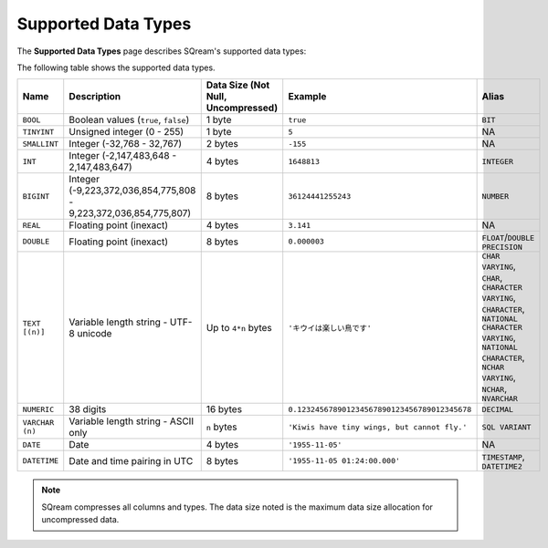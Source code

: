 .. _supported_data_types:

*************************
Supported Data Types
*************************
The **Supported Data Types** page describes SQream's supported data types:

The following table shows the supported data types.

.. list-table::
   :widths: 20 15 20 30 20
   :header-rows: 1
   
   * - Name
     - Description
     - Data Size (Not Null, Uncompressed)
     - Example
     - Alias
   * - ``BOOL``
     - Boolean values (``true``, ``false``)
     - 1 byte
     - ``true``
     - ``BIT``
   * - ``TINYINT``
     - Unsigned integer (0 - 255)
     - 1 byte
     - ``5``
     - NA
   * - ``SMALLINT``
     - Integer (-32,768 - 32,767)
     - 2 bytes
     - ``-155``
     - NA
   * - ``INT``
     - Integer (-2,147,483,648 - 2,147,483,647)
     - 4 bytes
     - ``1648813``
     - ``INTEGER``
   * - ``BIGINT``
     - Integer (-9,223,372,036,854,775,808 - 9,223,372,036,854,775,807)
     - 8 bytes
     - ``36124441255243``
     - ``NUMBER``
   * - ``REAL``
     - Floating point (inexact)
     - 4 bytes
     - ``3.141``
     - NA
   * - ``DOUBLE``
     - Floating point (inexact)
     - 8 bytes
     - ``0.000003``
     - ``FLOAT``/``DOUBLE PRECISION``
   * - ``TEXT [(n)]``
     - Variable length string - UTF-8 unicode
     - Up to ``4*n`` bytes
     - ``'キウイは楽しい鳥です'``
     - ``CHAR VARYING``, ``CHAR``, ``CHARACTER VARYING``, ``CHARACTER``, ``NATIONAL CHARACTER VARYING``, ``NATIONAL CHARACTER``, ``NCHAR VARYING``, ``NCHAR``, ``NVARCHAR``
   * - ``NUMERIC``
     -  38 digits
     - 16 bytes
     - ``0.123245678901234567890123456789012345678``
     - ``DECIMAL``
   * - ``VARCHAR (n)``
     - Variable length string - ASCII only
     - ``n`` bytes
     - ``'Kiwis have tiny wings, but cannot fly.'``
     - ``SQL VARIANT``
   * - ``DATE``
     - Date
     - 4 bytes
     - ``'1955-11-05'``
     - NA
   * - ``DATETIME``
     - Date and time pairing in UTC
     - 8 bytes
     - ``'1955-11-05 01:24:00.000'``
     -  ``TIMESTAMP``, ``DATETIME2``

.. note:: SQream compresses all columns and types. The data size noted is the maximum data size allocation for uncompressed data.